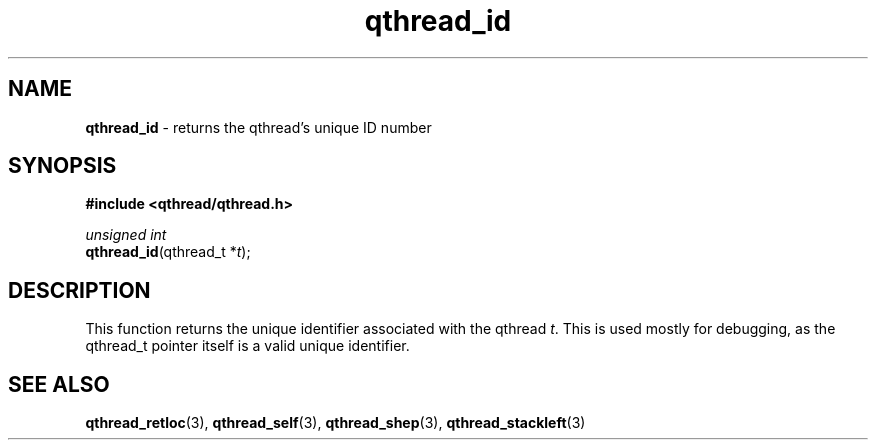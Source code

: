 .TH qthread_id 3 "NOVEMBER 2006" libqthread "libqthread"
.SH NAME
\fBqthread_id\fR \- returns the qthread's unique ID number
.SH SYNOPSIS
.B #include <qthread/qthread.h>

.I unsigned int
.br
\fBqthread_id\fR(qthread_t *\fIt\fR);
.SH DESCRIPTION
This function returns the unique identifier associated with the qthread
\fIt\fR. This is used mostly for debugging, as the qthread_t pointer itself is
a valid unique identifier.
.SH "SEE ALSO"
.BR qthread_retloc (3),
.BR qthread_self (3),
.BR qthread_shep (3),
.BR qthread_stackleft (3)
